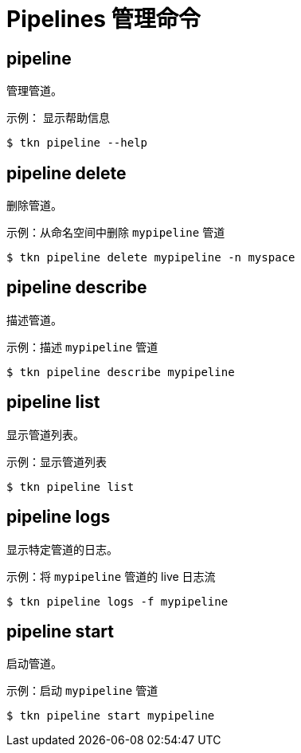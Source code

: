 // Module included in the following assemblies:
//
// * cli_reference/tkn_cli/op-tkn-references.adoc

[id="op-tkn-pipeline-management_{context}"]
= Pipelines 管理命令

== pipeline
管理管道。

.示例： 显示帮助信息
[source,terminal]
----
$ tkn pipeline --help
----

== pipeline delete

删除管道。

.示例：从命名空间中删除 `mypipeline` 管道
[source,terminal]
----
$ tkn pipeline delete mypipeline -n myspace
----

== pipeline describe
描述管道。

.示例：描述 `mypipeline` 管道
[source,terminal]
----
$ tkn pipeline describe mypipeline
----

== pipeline list
显示管道列表。

.示例：显示管道列表
[source,terminal]
-----
$ tkn pipeline list
-----

== pipeline logs
显示特定管道的日志。

.示例：将 `mypipeline` 管道的 live 日志流
[source,terminal]
----
$ tkn pipeline logs -f mypipeline
----

== pipeline start
启动管道。

.示例：启动 `mypipeline` 管道
[source,terminal]
----
$ tkn pipeline start mypipeline
----
